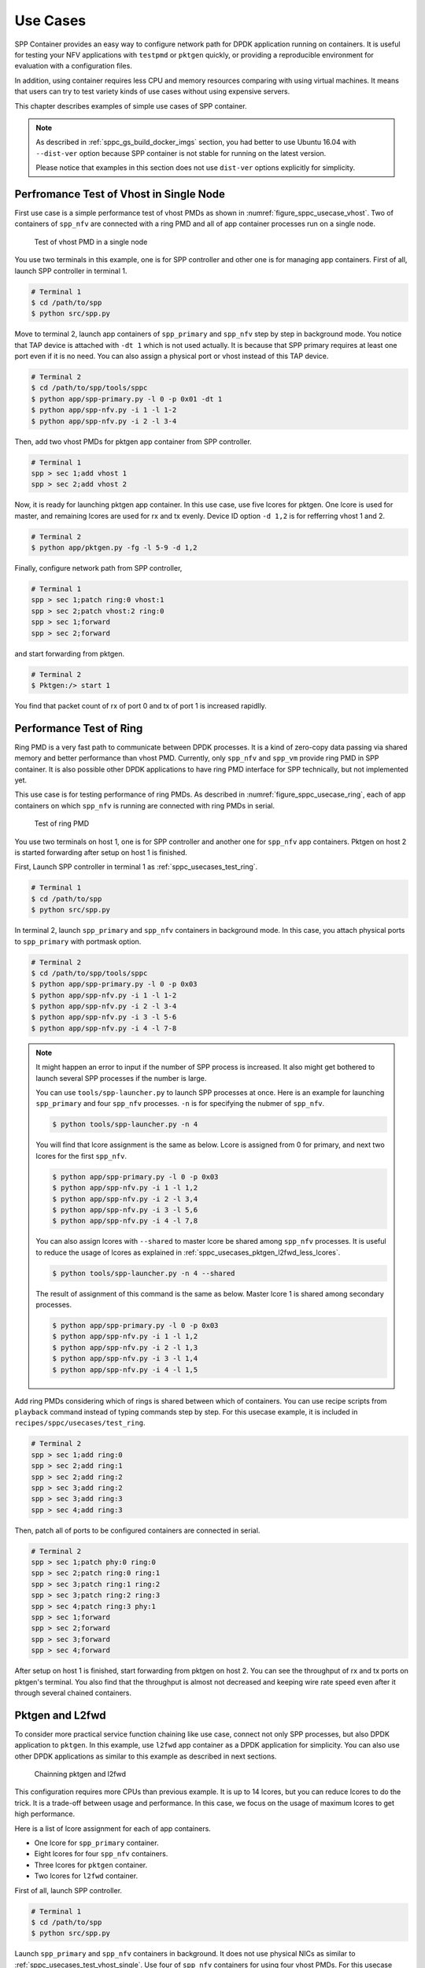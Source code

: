 ..  SPDX-License-Identifier: BSD-3-Clause
    Copyright(c) 2017-2018 Nippon Telegraph and Telephone Corporation

.. _spp_container_usecases:

Use Cases
=========

SPP Container provides an easy way to configure network path
for DPDK application running on containers.
It is useful for testing your NFV applications with ``testpmd`` or
``pktgen`` quickly, or providing a reproducible environment for evaluation
with a configuration files.

In addition, using container requires less CPU and memory resources
comparing with using virtual machines.
It means that users can try to test variety kinds of use cases without
using expensive servers.

This chapter describes examples of simple use cases of SPP container.

.. note::

    As described in
    :ref:`sppc_gs_build_docker_imgs`
    section, you had better to use Ubuntu 16.04 with
    ``--dist-ver`` option because SPP container is not stable for running
    on the latest version.

    Please notice that examples in this section does not use ``dist-ver``
    options explicitly for simplicity.


.. _sppc_usecases_test_vhost_single:

Perfromance Test of Vhost in Single Node
----------------------------------------

First use case is a simple performance test of vhost PMDs as shown in
:numref:`figure_sppc_usecase_vhost`.
Two of containers of ``spp_nfv`` are connected with a ring PMD and
all of app container processes run on a single node.

.. _figure_sppc_usecase_vhost:

.. figure:: ../../images/tools/sppc/sppc_usecase_vhost.*
    :width: 50%

    Test of vhost PMD in a single node


You use two terminals in this example, one is for SPP controller
and other one is for managing app containers.
First of all, launch SPP controller in terminal 1.

.. code-block:: console

    # Terminal 1
    $ cd /path/to/spp
    $ python src/spp.py

Move to terminal 2, launch app containers of ``spp_primary``
and ``spp_nfv`` step by step in background mode.
You notice that TAP device is attached with ``-dt 1`` which is not used
actually.
It is because that SPP primary requires at least one port even if
it is no need.
You can also assign a physical port or vhost instead of this TAP device.


.. code-block:: console

    # Terminal 2
    $ cd /path/to/spp/tools/sppc
    $ python app/spp-primary.py -l 0 -p 0x01 -dt 1
    $ python app/spp-nfv.py -i 1 -l 1-2
    $ python app/spp-nfv.py -i 2 -l 3-4

Then, add two vhost PMDs for pktgen app container from SPP controller.

.. code-block:: console

    # Terminal 1
    spp > sec 1;add vhost 1
    spp > sec 2;add vhost 2

Now, it is ready for launching pktgen app container.
In this use case, use five lcores for pktgen.
One lcore is used for master, and remaining lcores are used for
rx and tx evenly.
Device ID option ``-d 1,2`` is for refferring vhost 1 and 2.

.. code-block:: console

    # Terminal 2
    $ python app/pktgen.py -fg -l 5-9 -d 1,2

Finally, configure network path from SPP controller,

.. code-block:: console

    # Terminal 1
    spp > sec 1;patch ring:0 vhost:1
    spp > sec 2;patch vhost:2 ring:0
    spp > sec 1;forward
    spp > sec 2;forward

and start forwarding from pktgen.

.. code-block:: console

    # Terminal 2
    $ Pktgen:/> start 1

You find that packet count of rx of port 0 and tx of port 1
is increased rapidlly.


.. _sppc_usecases_test_ring:

Performance Test of Ring
------------------------

Ring PMD is a very fast path to communicate between DPDK processes.
It is a kind of zero-copy data passing via shared memory and better
performance than vhost PMD.
Currently, only ``spp_nfv`` and ``spp_vm`` provide ring PMD in SPP
container.
It is also possible other DPDK applications to have ring PMD interface
for SPP technically,
but not implemented yet.

This use case is for testing performance of ring PMDs.
As described in :numref:`figure_sppc_usecase_ring`,
each of app containers on which ``spp_nfv`` is running are connected
with ring PMDs in serial.

.. _figure_sppc_usecase_ring:

.. figure:: ../../images/tools/sppc/sppc_usecase_ring.*
   :width: 100%

   Test of ring PMD

You use two terminals on host 1, one is for SPP controller and another one
for ``spp_nfv`` app containers.
Pktgen on host 2 is started forwarding after setup on host 1 is finished.

First, Launch SPP controller in terminal 1 as
:ref:`sppc_usecases_test_ring`.

.. code-block:: console

    # Terminal 1
    $ cd /path/to/spp
    $ python src/spp.py

In terminal 2, launch ``spp_primary`` and ``spp_nfv`` containers
in background mode.
In this case, you attach physical ports to ``spp_primary`` with
portmask option.

.. code-block:: console

    # Terminal 2
    $ cd /path/to/spp/tools/sppc
    $ python app/spp-primary.py -l 0 -p 0x03
    $ python app/spp-nfv.py -i 1 -l 1-2
    $ python app/spp-nfv.py -i 2 -l 3-4
    $ python app/spp-nfv.py -i 3 -l 5-6
    $ python app/spp-nfv.py -i 4 -l 7-8


.. note::

    It might happen an error to input if the number of SPP process is
    increased. It also might get bothered to launch several SPP
    processes if the number is large.

    You can use ``tools/spp-launcher.py`` to launch SPP processes
    at once. Here is an example for launching ``spp_primary`` and
    four ``spp_nfv`` processes. ``-n`` is for specifying the nubmer of
    ``spp_nfv``.

    .. code-block:: console

        $ python tools/spp-launcher.py -n 4

    You will find that lcore assignment is the same as below.
    Lcore is assigned from 0 for primary, and next two lcores for the
    first ``spp_nfv``.

    .. code-block:: console

        $ python app/spp-primary.py -l 0 -p 0x03
        $ python app/spp-nfv.py -i 1 -l 1,2
        $ python app/spp-nfv.py -i 2 -l 3,4
        $ python app/spp-nfv.py -i 3 -l 5,6
        $ python app/spp-nfv.py -i 4 -l 7,8

    You can also assign lcores with ``--shared`` to master lcore
    be shared among ``spp_nfv`` processes.
    It is useful to reduce the usage of lcores as explained in
    :ref:`sppc_usecases_pktgen_l2fwd_less_lcores`.

    .. code-block:: console

        $ python tools/spp-launcher.py -n 4 --shared

    The result of assignment of this command is the same as below.
    Master lcore 1 is shared among secondary processes.

    .. code-block:: console

        $ python app/spp-primary.py -l 0 -p 0x03
        $ python app/spp-nfv.py -i 1 -l 1,2
        $ python app/spp-nfv.py -i 2 -l 1,3
        $ python app/spp-nfv.py -i 3 -l 1,4
        $ python app/spp-nfv.py -i 4 -l 1,5

Add ring PMDs considering which of rings is shared between which of
containers.
You can use recipe scripts from ``playback`` command instead of
typing commands step by step.
For this usecase example, it is included in
``recipes/sppc/usecases/test_ring``.

.. code-block:: console

    # Terminal 2
    spp > sec 1;add ring:0
    spp > sec 2;add ring:1
    spp > sec 2;add ring:2
    spp > sec 3;add ring:2
    spp > sec 3;add ring:3
    spp > sec 4;add ring:3

Then, patch all of ports to be configured containers are connected
in serial.

.. code-block:: console

    # Terminal 2
    spp > sec 1;patch phy:0 ring:0
    spp > sec 2;patch ring:0 ring:1
    spp > sec 3;patch ring:1 ring:2
    spp > sec 3;patch ring:2 ring:3
    spp > sec 4;patch ring:3 phy:1
    spp > sec 1;forward
    spp > sec 2;forward
    spp > sec 3;forward
    spp > sec 4;forward

After setup on host 1 is finished, start forwarding from pktgen on host 2.
You can see the throughput of rx and tx ports on pktgen's terminal.
You also find that the throughput is almost not decreased and keeping wire
rate speed even after it through several chained containers.


.. _sppc_usecases_pktgen_l2fwd:

Pktgen and L2fwd
----------------

To consider more practical service function chaining like use case,
connect not only SPP processes, but also DPDK application to ``pktgen``.
In this example, use ``l2fwd`` app container as a DPDK application
for simplicity.
You can also use other DPDK applications as similar to this example
as described in next sections.

.. _figure_sppc_usecase_l2fwdpktgen:

.. figure:: ../../images/tools/sppc/sppc_usecase_l2fwdpktgen.*
    :width: 85%

    Chainning pktgen and l2fwd

This configuration requires more CPUs than previous example.
It is up to 14 lcores, but you can reduce lcores to do the trick.
It is a trade-off between usage and performance.
In this case, we focus on the usage of maximum lcores to get high
performance.

Here is a list of lcore assignment for each of app containers.

* One lcore for ``spp_primary`` container.
* Eight lcores for four ``spp_nfv`` containers.
* Three lcores for ``pktgen`` container.
* Two lcores for ``l2fwd`` container.

First of all, launch SPP controller.

.. code-block:: console

    # Terminal 1
    $ cd /path/to/spp
    $ python src/spp.py

Launch ``spp_primary`` and ``spp_nfv`` containers in background.
It does not use physical NICs as similar to
:ref:`sppc_usecases_test_vhost_single`.
Use four of ``spp_nfv`` containers for using four vhost PMDs.
For this usecase example, recipe scripts are included in
``recipes/sppc/usecases/pg_l2fwd``.

.. code-block:: console

    # Terminal 2
    $ cd /path/to/spp/tools/sppc
    $ python app/spp-primary.py -l 0 -p 0x01 -dt 1
    $ python app/spp-nfv.py -i 1 -l 1-2
    $ python app/spp-nfv.py -i 2 -l 3-4
    $ python app/spp-nfv.py -i 3 -l 5-6
    $ python app/spp-nfv.py -i 4 -l 7-8

Assign ring and vhost PMDs. Each of vhost IDs to be the same as
its secondary ID.

.. code-block:: console

    # Terminal 1
    spp > sec 1;add vhost 1
    spp > sec 2;add vhost 2
    spp > sec 3;add vhost 3
    spp > sec 4;add vhost 4
    spp > sec 1;add ring 0
    spp > sec 4;add ring 0
    spp > sec 2;add ring 1
    spp > sec 3;add ring 1


After vhost PMDs are created, you can launch containers
of ``pktgen`` and ``l2fwd``.

In this case, ``pktgen`` container owns vhost 1 and 2,

.. code-block:: console

    # Terminal 2
    $ python app/pktgen.py -l 9-11 -d 1,2

and ``l2fwd`` container owns vhost 3 and 4.

.. code-block:: console

    # Terminal 3
    $ cd /path/to/spp/tools/sppc
    $ python app/l2fwd.py -l 12-13 -d 3,4


Then, configure network path by pactching each of ports
and start forwarding from SPP controller.

.. code-block:: console

    # Terminal 1
    spp > sec 1;patch ring:0 vhost:1
    spp > sec 2;patch vhost:2 ring:1
    spp > sec 3;patch ring:1 vhost:3
    spp > sec 4;patch vhost:4 ring:0
    spp > sec 1;forward
    spp > sec 2;forward
    spp > sec 3;forward
    spp > sec 4;forward

Finally, start forwarding from ``pktgen`` container.
You can see that packet count is increased on both of
``pktgen`` and ``l2fwd``.


.. _sppc_usecases_pktgen_l2fwd_less_lcores:

Pktgen and L2fwd using less Lcores
----------------------------------

This section describes the effort of reducing the usage of lcore for
:ref:`sppc_usecases_pktgen_l2fwd`.

Here is a list of lcore assignment for each of app containers.
It is totally 7 lcores while the maximum number is 14.

* One lcore for spp_primary container.
* Three lcores for four spp_nfv containers.
* Two lcores for pktgen container.
* One lcores for l2fwd container.

.. _figure_sppc_usecase_l2fwdpktgen_less:

.. figure:: ../../images/tools/sppc/sppc_usecase_l2fwdpktgen_less.*
    :width: 85%

    Pktgen and l2fwd using less lcores

First of all, launch SPP controller.

.. code-block:: console

    # Terminal 1
    $ cd /path/to/spp
    $ python src/spp.py

Launch ``spp_primary`` and ``spp_nfv`` containers in background.
It does not use physical NICs as similar to
:ref:`sppc_usecases_test_vhost_single`.
Use two of ``spp_nfv`` containers for using four vhost PMDs.
For this usecase example, recipe scripts are included in
``recipes/sppc/usecases/pg_l2fwd_less``.

.. code-block:: console

    # Terminal 2
    $ cd /path/to/spp/tools/sppc
    $ python app/spp-primary.py -l 0 -p 0x01 -dt 1
    $ python app/spp-nfv.py -i 1 -l 1,2
    $ python app/spp-nfv.py -i 2 -l 1,3

The number of process and CPUs are fewer than previous example.
You can reduce the number of ``spp_nfv`` processes by assigning
several vhost PMDs to one process, although performance is decreased
possibly.
For the number of lcores, you can reduce it by sharing
the master lcore 1 which has no heavy tasks.

Assign each of two vhost PMDs to the processes.

.. code-block:: console

    # Terminal 1
    spp > sec 1;add vhost 1
    spp > sec 1;add vhost 2
    spp > sec 2;add vhost 3
    spp > sec 2;add vhost 4
    spp > sec 1;add ring 0
    spp > sec 1;add ring 1
    spp > sec 2;add ring 0
    spp > sec 2;add ring 1

After vhost PMDs are created, you can launch containers
of ``pktgen`` and ``l2fwd``.
These processes also share the master lcore 1 with others.

In this case, ``pktgen`` container uses vhost 1 and 2,

.. code-block:: console

    # Terminal 2
    $ python app/pktgen.py -l 1,4,5 -d 1,2

and ``l2fwd`` container uses vhost 3 and 4.

.. code-block:: console

    # Terminal 3
    $ cd /path/to/spp/tools/sppc
    $ python app/l2fwd.py -l 1,6 -d 3,4


Then, configure network path by pactching each of ports
and start forwarding from SPP controller.

.. code-block:: console

    # Terminal 1
    spp > sec 1;patch ring:0 vhost:1
    spp > sec 1;patch vhost:2 ring:1
    spp > sec 3;patch ring:1 vhost:3
    spp > sec 4;patch vhost:4 ring:0
    spp > sec 1;forward
    spp > sec 2;forward
    spp > sec 3;forward
    spp > sec 4;forward

Finally, start forwarding from ``pktgen`` container.
You can see that packet count is increased on both of
``pktgen`` and ``l2fwd``.


.. _sppc_usecases_lb_pktgen:

Load-Balancer and Pktgen
------------------------

Previous examples are all the single-path configurations and do not
have branches.
To explain how to setup a multi-path configuration, we use
`Load-Balancer
<https://dpdk.org/doc/guides/sample_app_ug/load_balancer.html>`_
application in this example.
It is an application distributes packet I/O task with several worker
lcores to share IP addressing.

.. _figure_sppc_usecase_lb_pktgen:

.. figure:: ../../images/tools/sppc/sppc_usecase_lb_pktgen.*
    :width: 100%

    Multi-path configuration with load_balancer and pktgen

Packets from tx of ``pktgen``, through ring:0, are received by rx
of ``load_balancer``.
Then, ``load_balancer`` classify the packets to decide the
destionations.
You can count received packets on rx ports of ``pktgen``.

There are six ``spp_nfv`` and two DPDK applications in this example.
To reduce the number of lcores, configure lcore assignment to share
the master lcore.
Do not assign several vhosts to a process to avoid the performance
degradation.
It is 15 lcores required to the configuration.

Here is a list of lcore assignment for each of app containers.

* One lcore for ``spp_primary`` container.
* Seven lcores for four ``spp_nfv`` containers.
* Three lcores for ``pktgen`` container.
* Four lcores for ``load_balancer`` container.

First of all, launch SPP controller.

.. code-block:: console

    # Terminal 1
    $ cd /path/to/spp
    $ python src/spp.py

Launch ``spp_primary`` and ``spp_nfv`` containers in background.
It does not use physical NICs as similar to
:ref:`sppc_usecases_test_vhost_single`.
Use six ``spp_nfv`` containers for using six vhost PMDs.
For this usecase example, recipe scripts are included in
``recipes/sppc/usecases/lb_pg``.

.. code-block:: console

    # Terminal 2
    $ cd /path/to/spp/tools/sppc
    $ python app/spp-primary.py -l 0 -p 0x01 -dt 1
    $ python app/spp-nfv.py -i 1 -l 1,2
    $ python app/spp-nfv.py -i 2 -l 1,3
    $ python app/spp-nfv.py -i 3 -l 1,4
    $ python app/spp-nfv.py -i 4 -l 1,5
    $ python app/spp-nfv.py -i 5 -l 1,6
    $ python app/spp-nfv.py -i 6 -l 1,7

Assign ring and vhost PMDs. Each of vhost IDs to be the same as
its secondary ID.

.. code-block:: console

    # Terminal 1
    spp > sec 1;add vhost 1
    spp > sec 2;add vhost 2
    spp > sec 3;add vhost 3
    spp > sec 4;add vhost 4
    spp > sec 5;add vhost 5
    spp > sec 6;add vhost 6
    spp > sec 1;add ring 0
    spp > sec 2;add ring 1
    spp > sec 3;add ring 2
    spp > sec 4;add ring 0
    spp > sec 5;add ring 1
    spp > sec 6;add ring 2

And patch all of ports.

.. code-block:: console

    # Terminal 1
    spp > sec 1;patch vhost:1 ring:0
    spp > sec 2;patch ring:1 vhost:2
    spp > sec 3;patch ring:2 vhost:3
    spp > sec 4;patch ring:0 vhost:4
    spp > sec 5;patch vhost:5 ring:1
    spp > sec 6;patch vhost:6 ring:2


You had better to check that network path is configured properly.
``topo`` command is useful for checking it with a graphical image.
Define two groups of vhost PMDs as ``c1`` and ``c2`` with
``topo_subgraph`` command before.

.. code-block:: console

    # Terminal 1
    # define c1 and c2 to help your understanding
    spp > topo_subgraph add c1 vhost:1,vhost:2,vhost:3
    spp > topo_subgraph add c2 vhost:4,vhost:5,vhost:6

    # show network diagram
    spp > topo term


Finally, launch ``pktgen`` and ``load_balancer`` app containers
to start traffic monitoring.

For ``pktgen`` container, assign lcores 8-10 and vhost 1-3.
``-T`` options is required to enable color terminal output.

.. code-block:: console

    # Terminal 2
    $ cd /path/to/spp/tools/sppc
    $ python app/pktgen.py -l 8-10 -d 1-3 -T


For ``load_balancer`` container, assign lcores 12-15 and vhost 4-6.
Four lcores are assigned to rx, tx and two workers.
You should add ``-nq`` option because this example requires three
or more queues. In this case, assign 4 queues.

.. code-block:: console

    # Terminal 3
    $ cd /path/to/spp/tools/sppc
    $ python app/load_balancer.py -l 11-14 -d 4-6 -fg -nq 4
      -rx "(0,0,11),(0,1,11),(0,2,11)" \
      -tx "(0,12),(1,12),(2,12)" \
      -w 13,14 \
      --lpm "1.0.0.0/24=>0; 1.0.1.0/24=>1; 1.0.2.0/24=>2;"


Then, configure network path by pactching each of ports
and start forwarding from SPP controller.

.. code-block:: console

    # Terminal 1
    spp > sec 1;forward
    spp > sec 2;forward
    spp > sec 3;forward
    spp > sec 4;forward
    spp > sec 5;forward
    spp > sec 6;forward

You start forwarding from ``pktgen`` container.
The destination of ``load_balancer`` is decided by considering
LPM rules. Try to classify incoming packets to port 1 on the
``load_balancer`` application.

On ``pktgen``, change the destination IP address of port 0
to ``1.0.1.100``, and start.

.. code-block:: console

    # Terminal 3
    Pktgen:/> set 0 dst ip 1.0.1.100
    Pktgen:/> start 0

As forwarding on port 0 is started, you will find the packet count of
port 1 is increase rapidly.
You can change the destination IP address and send packets to port 2
by stopping to forward,
changing the destination IP address to ``1.0.2.100`` and restart
forwarding.

.. code-block:: console

    # Terminal 3
    Pktgen:/> stop 0
    Pktgen:/> set 0 dst ip 1.0.2.100
    Pktgen:/> start 0

You might not be able to stop ``load_balancer`` application with *Ctrl-C*.
In this case, terminate it with ``docker kill`` directly as explained in
:ref:`sppc_appl_load_balancer`.
You can find the name of container from ``docker ps``.
